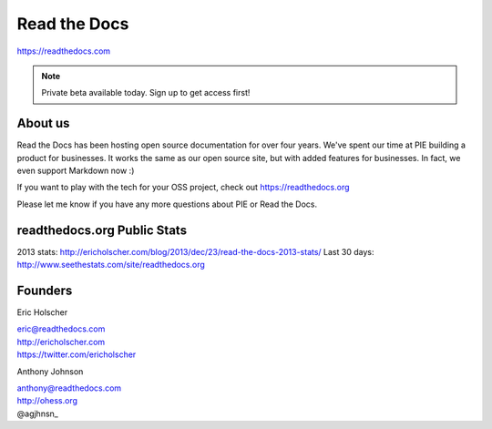 Read the Docs
-------------

https://readthedocs.com

.. note:: Private beta available today. Sign up to get access first!

About us 
~~~~~~~~

Read the Docs has been hosting open source documentation for over four years. 
We've spent our time at PIE building a product for businesses.
It works the same as our open source site, but with added features for businesses.
In fact, we even support Markdown now :)

If you want to play with the tech for your OSS project,
check out https://readthedocs.org

Please let me know if you have any more questions about PIE or Read the Docs.

readthedocs.org Public Stats
~~~~~~~~~~~~~~~~~~~~~~~~~~~~

2013 stats: http://ericholscher.com/blog/2013/dec/23/read-the-docs-2013-stats/
Last 30 days: http://www.seethestats.com/site/readthedocs.org

Founders
~~~~~~~~

Eric Holscher 

| eric@readthedocs.com
| http://ericholscher.com
| https://twitter.com/ericholscher

.. raw:: html

   <br>


Anthony Johnson 

| anthony@readthedocs.com
| http://ohess.org
| @agjhnsn_

.. _@agjhnsn: https://twitter.com/agjhnsn

.. raw:: html

   <br>

